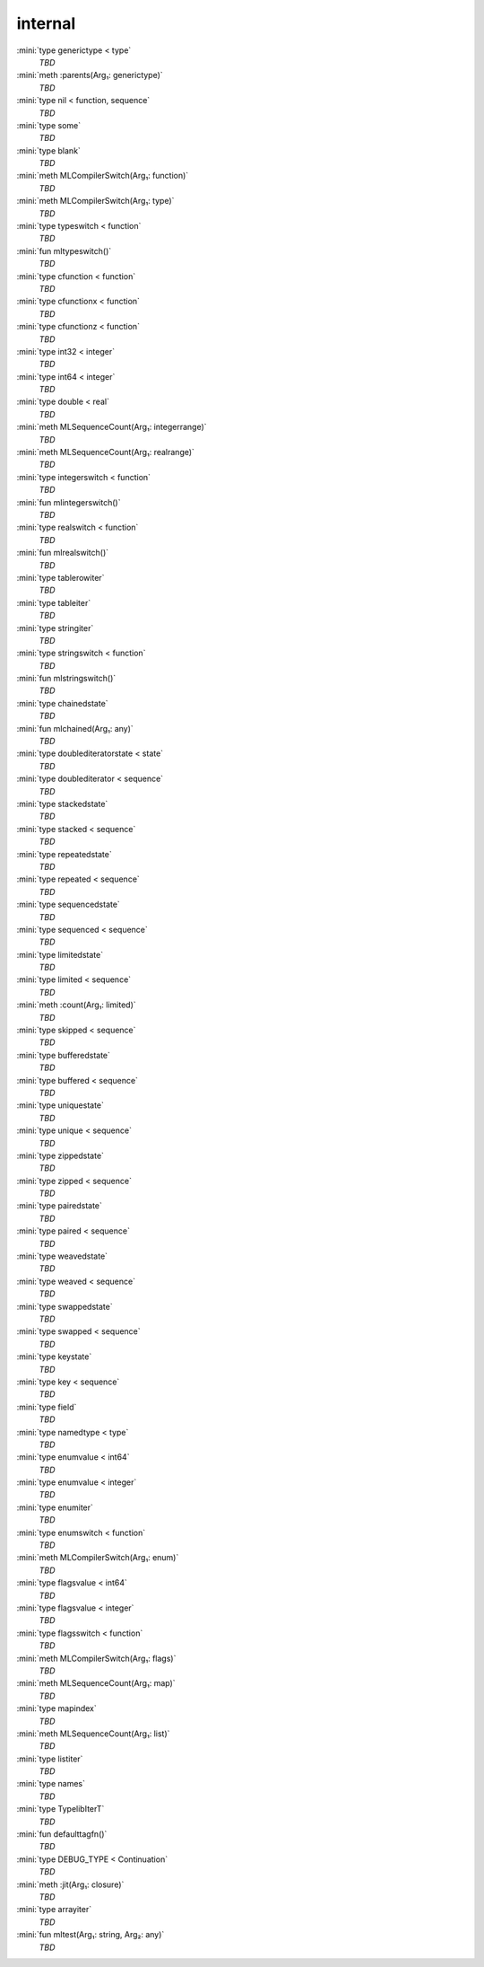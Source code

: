 internal
========

:mini:`type generictype < type`
   *TBD*

:mini:`meth :parents(Arg₁: generictype)`
   *TBD*

:mini:`type nil < function, sequence`
   *TBD*

:mini:`type some`
   *TBD*

:mini:`type blank`
   *TBD*

:mini:`meth MLCompilerSwitch(Arg₁: function)`
   *TBD*

:mini:`meth MLCompilerSwitch(Arg₁: type)`
   *TBD*

:mini:`type typeswitch < function`
   *TBD*

:mini:`fun mltypeswitch()`
   *TBD*

:mini:`type cfunction < function`
   *TBD*

:mini:`type cfunctionx < function`
   *TBD*

:mini:`type cfunctionz < function`
   *TBD*

:mini:`type int32 < integer`
   *TBD*

:mini:`type int64 < integer`
   *TBD*

:mini:`type double < real`
   *TBD*

:mini:`meth MLSequenceCount(Arg₁: integerrange)`
   *TBD*

:mini:`meth MLSequenceCount(Arg₁: realrange)`
   *TBD*

:mini:`type integerswitch < function`
   *TBD*

:mini:`fun mlintegerswitch()`
   *TBD*

:mini:`type realswitch < function`
   *TBD*

:mini:`fun mlrealswitch()`
   *TBD*

:mini:`type tablerowiter`
   *TBD*

:mini:`type tableiter`
   *TBD*

:mini:`type stringiter`
   *TBD*

:mini:`type stringswitch < function`
   *TBD*

:mini:`fun mlstringswitch()`
   *TBD*

:mini:`type chainedstate`
   *TBD*

:mini:`fun mlchained(Arg₁: any)`
   *TBD*

:mini:`type doublediteratorstate < state`
   *TBD*

:mini:`type doublediterator < sequence`
   *TBD*

:mini:`type stackedstate`
   *TBD*

:mini:`type stacked < sequence`
   *TBD*

:mini:`type repeatedstate`
   *TBD*

:mini:`type repeated < sequence`
   *TBD*

:mini:`type sequencedstate`
   *TBD*

:mini:`type sequenced < sequence`
   *TBD*

:mini:`type limitedstate`
   *TBD*

:mini:`type limited < sequence`
   *TBD*

:mini:`meth :count(Arg₁: limited)`
   *TBD*

:mini:`type skipped < sequence`
   *TBD*

:mini:`type bufferedstate`
   *TBD*

:mini:`type buffered < sequence`
   *TBD*

:mini:`type uniquestate`
   *TBD*

:mini:`type unique < sequence`
   *TBD*

:mini:`type zippedstate`
   *TBD*

:mini:`type zipped < sequence`
   *TBD*

:mini:`type pairedstate`
   *TBD*

:mini:`type paired < sequence`
   *TBD*

:mini:`type weavedstate`
   *TBD*

:mini:`type weaved < sequence`
   *TBD*

:mini:`type swappedstate`
   *TBD*

:mini:`type swapped < sequence`
   *TBD*

:mini:`type keystate`
   *TBD*

:mini:`type key < sequence`
   *TBD*

:mini:`type field`
   *TBD*

:mini:`type namedtype < type`
   *TBD*

:mini:`type enumvalue < int64`
   *TBD*

:mini:`type enumvalue < integer`
   *TBD*

:mini:`type enumiter`
   *TBD*

:mini:`type enumswitch < function`
   *TBD*

:mini:`meth MLCompilerSwitch(Arg₁: enum)`
   *TBD*

:mini:`type flagsvalue < int64`
   *TBD*

:mini:`type flagsvalue < integer`
   *TBD*

:mini:`type flagsswitch < function`
   *TBD*

:mini:`meth MLCompilerSwitch(Arg₁: flags)`
   *TBD*

:mini:`meth MLSequenceCount(Arg₁: map)`
   *TBD*

:mini:`type mapindex`
   *TBD*

:mini:`meth MLSequenceCount(Arg₁: list)`
   *TBD*

:mini:`type listiter`
   *TBD*

:mini:`type names`
   *TBD*

:mini:`type TypelibIterT`
   *TBD*

:mini:`fun defaulttagfn()`
   *TBD*

:mini:`type DEBUG_TYPE < Continuation`
   *TBD*

:mini:`meth :jit(Arg₁: closure)`
   *TBD*

:mini:`type arrayiter`
   *TBD*

:mini:`fun mltest(Arg₁: string, Arg₂: any)`
   *TBD*

